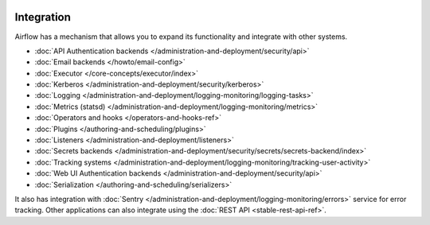  .. Licensed to the Apache Software Foundation (ASF) under one
    or more contributor license agreements.  See the NOTICE file
    distributed with this work for additional information
    regarding copyright ownership.  The ASF licenses this file
    to you under the Apache License, Version 2.0 (the
    "License"); you may not use this file except in compliance
    with the License.  You may obtain a copy of the License at

 ..   http://www.apache.org/licenses/LICENSE-2.0

 .. Unless required by applicable law or agreed to in writing,
    software distributed under the License is distributed on an
    "AS IS" BASIS, WITHOUT WARRANTIES OR CONDITIONS OF ANY
    KIND, either express or implied.  See the License for the
    specific language governing permissions and limitations
    under the License.

Integration
===========

Airflow has a mechanism that allows you to expand its functionality and integrate with other systems.

* :doc:`API Authentication backends </administration-and-deployment/security/api>`
* :doc:`Email backends </howto/email-config>`
* :doc:`Executor </core-concepts/executor/index>`
* :doc:`Kerberos </administration-and-deployment/security/kerberos>`
* :doc:`Logging </administration-and-deployment/logging-monitoring/logging-tasks>`
* :doc:`Metrics (statsd) </administration-and-deployment/logging-monitoring/metrics>`
* :doc:`Operators and hooks </operators-and-hooks-ref>`
* :doc:`Plugins </authoring-and-scheduling/plugins>`
* :doc:`Listeners </administration-and-deployment/listeners>`
* :doc:`Secrets backends </administration-and-deployment/security/secrets/secrets-backend/index>`
* :doc:`Tracking systems </administration-and-deployment/logging-monitoring/tracking-user-activity>`
* :doc:`Web UI Authentication backends </administration-and-deployment/security/api>`
* :doc:`Serialization </authoring-and-scheduling/serializers>`

It also has integration with :doc:`Sentry </administration-and-deployment/logging-monitoring/errors>` service for error tracking. Other applications can also integrate using
the :doc:`REST API <stable-rest-api-ref>`.
